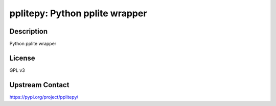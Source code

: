 pplitepy: Python pplite wrapper
===============================

Description
-----------

Python pplite wrapper

License
-------

GPL v3

Upstream Contact
----------------

https://pypi.org/project/pplitepy/

